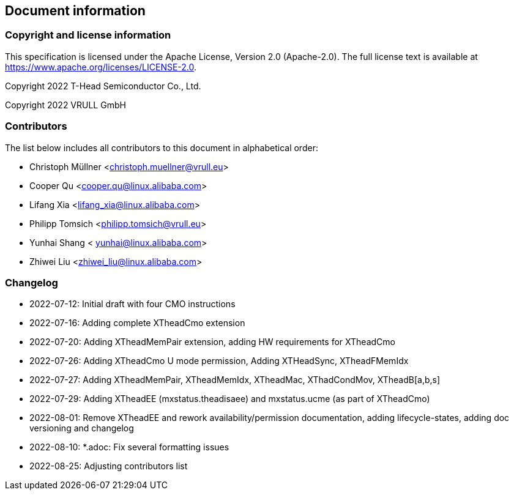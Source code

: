 == Document information

=== Copyright and license information
This specification is licensed under the Apache License, Version 2.0
(Apache-2.0). The full license text is available at
https://www.apache.org/licenses/LICENSE-2.0.

Copyright 2022 T-Head Semiconductor Co., Ltd.

Copyright 2022 VRULL GmbH

=== Contributors

The list below includes all contributors to this document in alphabetical order:

[%hardbreaks]
* Christoph Müllner <christoph.muellner@vrull.eu>
* Cooper Qu <cooper.qu@linux.alibaba.com>
* Lifang Xia <lifang_xia@linux.alibaba.com>
* Philipp Tomsich <philipp.tomsich@vrull.eu>
* Yunhai Shang < yunhai@linux.alibaba.com>
* Zhiwei Liu <zhiwei_liu@linux.alibaba.com>

=== Changelog

* 2022-07-12: Initial draft with four CMO instructions
* 2022-07-16: Adding complete XTheadCmo extension
* 2022-07-20: Adding XTheadMemPair extension, adding HW requirements for XTheadCmo
* 2022-07-26: Adding XTheadCmo U mode permission, Adding XTHeadSync, XTheadFMemIdx
* 2022-07-27: Adding XTheadMemPair, XTheadMemIdx, XTheadMac, XThadCondMov, XTheadB[a,b,s]
* 2022-07-29: Adding XTheadEE (mxstatus.theadisaee) and mxstatus.ucme (as part of XTheadCmo)
* 2022-08-01: Remove XTheadEE and rework availability/permission documentation, adding lifecycle-states,
              adding doc versioning and changelog
* 2022-08-10: *.adoc: Fix several formatting issues
* 2022-08-25: Adjusting contributors list
